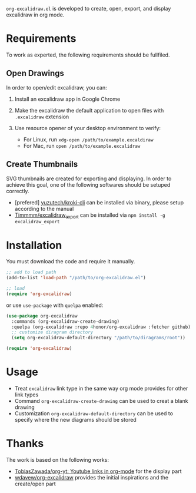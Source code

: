 =org-excalidraw.el= is developed to create, open, export, and display excalidraw in org mode.

* Requirements

To work as experted, the following requirements should be fullfiled.

** Open Drawings

In order to open/edit excalidraw, you can:

1. Install an excalidraw app in Google Chrome
2. Make the excalidraw the default application to open files with =.excalidraw= extension
3. Use resource opener of your desktop environment to verify:

   - For Linux, run ~xdg-open /path/to/example.excaldiraw~
   - For Mac, run ~open /path/to/example.excalidraw~
   
** Create Thumbnails

SVG thumbnails are created for exporting and displaying. In order to achieve this goal, one of the
following softwares should be setuped correctly.

- [prefered] [[https://github.com/yuzutech/kroki-cli][yuzutech/kroki-cli]] can be installed via binary, please setup according to the manual  
- [[https://github.com/Timmmm/excalidraw_export][Timmmm/excalidraw_export]] can be installed via ~npm install -g excalidraw_export~

* Installation

You must download the code and require it manually.

#+begin_src emacs-lisp
  ;; add to load path
  (add-to-list 'load-path "/path/to/org-excalidraw.el")

  ;; load
  (require 'org-excalidraw)
#+end_src

or use =use-package= with =quelpa= enabled: 

#+begin_src emacs-lisp
  (use-package org-excalidraw
    :commands (org-excalidraw-create-drawing)
    :quelpa (org-excalidraw :repo 4honor/org-excalidraw :fetcher github)
    ;; customize diragram directory
    (setq org-excalidraw-default-directory "/path/to/diragrams/root"))

  (require 'org-excalidraw)
#+end_src

* Usage

- Treat =excalidraw= link type in the same way org mode provides for other link types
- Command =org-excalidraw-create-drawing= can be used to creat a blank drawing
- Customization =org-excalidraw-default-directory= can be used to specify where the new diagrams should be stored

* Thanks

The work is based on the following works:

- [[https://github.com/TobiasZawada/org-yt][TobiasZawada/org-yt: Youtube links in org-mode]] for the display part
- [[https://github.com/wdavew/org-excalidraw][wdavew/org-excalidraw]] provides the initial inspirations and the create/open part
